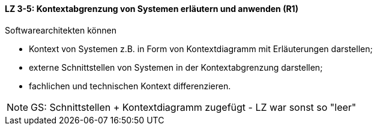 // tag::DE[]
==== LZ 3-5: Kontextabgrenzung von Systemen erläutern und anwenden (R1)
Softwarearchitekten können

* Kontext von Systemen z.B. in Form von Kontextdiagramm mit Erläuterungen darstellen;
* externe Schnittstellen von Systemen in der Kontextabgrenzung darstellen;
* fachlichen und technischen Kontext differenzieren.

// end::DE[]

// tag::EN[]

// end::EN[]

// tag::REMARK[]
[NOTE]
====
GS: Schnittstellen + Kontextdiagramm zugefügt - LZ war sonst so "leer"
====
// end::REMARK[]
